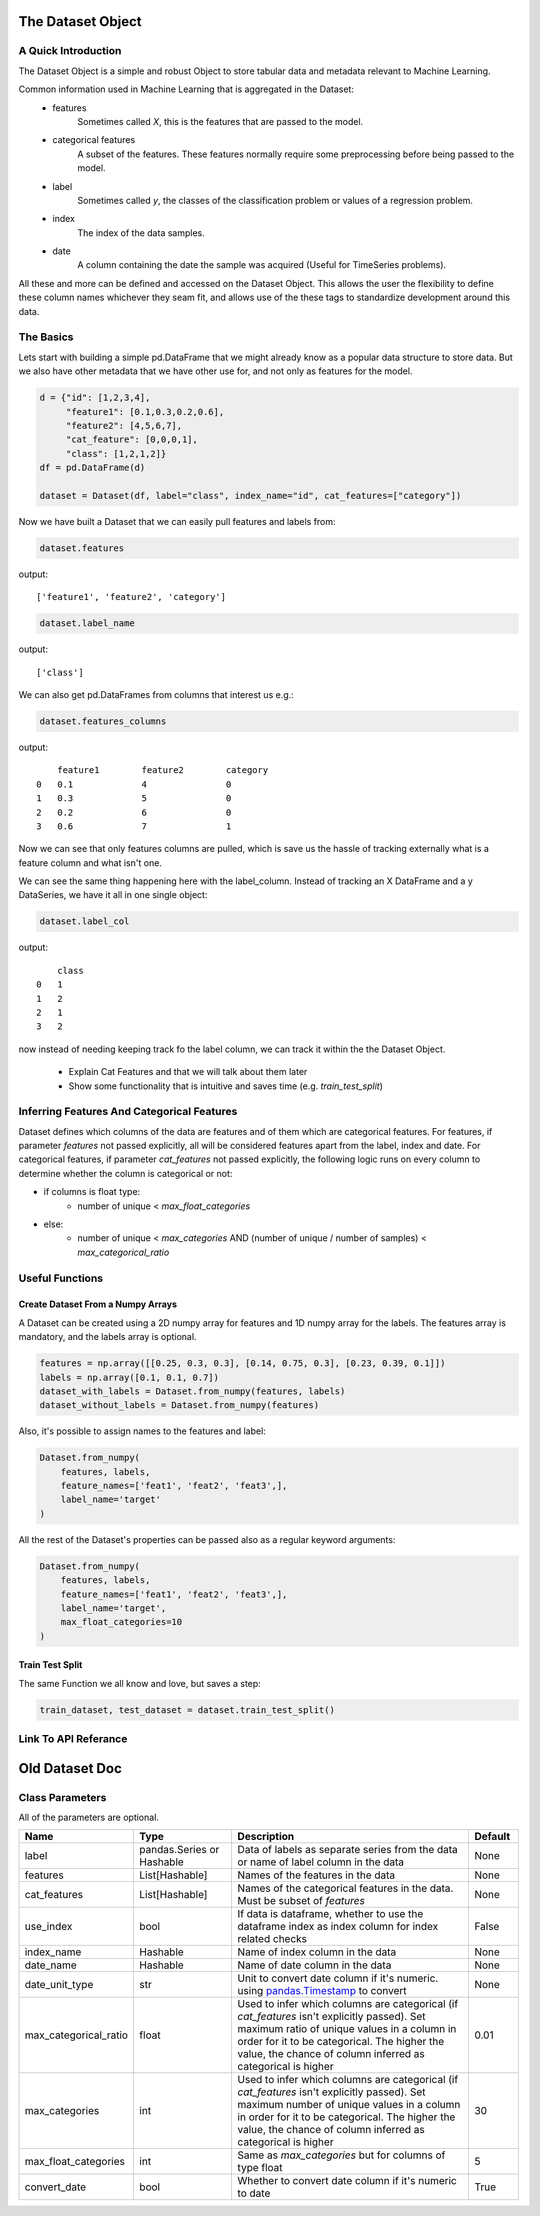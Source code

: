 .. _dataset_object:

====================
The Dataset Object
====================

A Quick Introduction
====================

The Dataset Object is a simple and robust Object to store tabular data and metadata relevant to Machine Learning.

Common information used in Machine Learning that is aggregated in the Dataset:
 - features
    Sometimes called `X`, this is the features that are passed to the model.
 - categorical features
    A subset of the features. These features normally require some preprocessing before being passed to the model.
 - label
    Sometimes called `y`, the classes of the classification problem or values of a regression problem.
 - index
    The index of the data samples.
 - date
    A column containing the date the sample was acquired (Useful for TimeSeries problems).

All these and more can be defined and accessed on the Dataset Object.
This allows the user the flexibility to define these column names whichever they seam fit,
and allows use of the these tags to standardize development around this data.


The Basics
==========

Lets start with building a simple pd.DataFrame that we might already know as a popular data structure to store data.
But we also have other metadata that we have other use for, and not only as features for the model.

.. code-block:: python

    d = {"id": [1,2,3,4],
         "feature1": [0.1,0.3,0.2,0.6],
         "feature2": [4,5,6,7],
         "cat_feature": [0,0,0,1],
         "class": [1,2,1,2]}
    df = pd.DataFrame(d)

    dataset = Dataset(df, label="class", index_name="id", cat_features=["category"])

Now we have built a Dataset that we can easily pull features and labels from:

.. code-block:: python

    dataset.features

output:

::

    ['feature1', 'feature2', 'category']

.. code-block:: python

    dataset.label_name

output:

::

    ['class']

We can also get pd.DataFrames from columns that interest us e.g.:

.. code-block:: python

    dataset.features_columns

output:

::

        feature1	feature2	category
    0	0.1	        4	        0
    1	0.3	        5	        0
    2	0.2	        6	        0
    3	0.6	        7	        1

Now we can see that only features columns are pulled, which is save us the hassle
of tracking externally what is a feature column and what isn't one.

We can see the same thing happening here with the label_column. Instead of tracking an X DataFrame and a y DataSeries,
we have it all in one single object:

.. code-block:: python

    dataset.label_col

output:

::

        class
    0	1
    1	2
    2	1
    3	2



now instead of needing keeping track fo the label column, we can track it within the the Dataset Object.


 - Explain Cat Features and that we will talk about them later
 - Show some functionality that is intuitive and saves time (e.g. `train_test_split`)


Inferring Features And Categorical Features
===========================================
Dataset defines which columns of the data are features and of them which are categorical features.
For features, if parameter `features` not passed explicitly, all will be considered features apart from the label, index and date.
For categorical features, if parameter `cat_features` not passed explicitly, the following logic runs on every column to determine
whether the column is categorical or not:

* if columns is float type:
    * number of unique < `max_float_categories`
* else:
    *  number of unique < `max_categories` AND (number of unique / number of samples) < `max_categorical_ratio`

Useful Functions
================

Create Dataset From a Numpy Arrays
~~~~~~~~~~~~~~~~~~~~~~~~~~~~~~~~~~
A Dataset can be created using a 2D numpy array for features and 1D numpy array for the labels. The features array is mandatory, and the labels array is optional.

.. code-block:: python

    features = np.array([[0.25, 0.3, 0.3], [0.14, 0.75, 0.3], [0.23, 0.39, 0.1]])
    labels = np.array([0.1, 0.1, 0.7])
    dataset_with_labels = Dataset.from_numpy(features, labels)
    dataset_without_labels = Dataset.from_numpy(features)

Also, it's possible to assign names to the features and label:

.. code-block:: python

    Dataset.from_numpy(
        features, labels,
        feature_names=['feat1', 'feat2', 'feat3',],
        label_name='target'
    )

All the rest of the Dataset's properties can be passed also as a regular keyword arguments:

.. code-block:: python

    Dataset.from_numpy(
        features, labels,
        feature_names=['feat1', 'feat2', 'feat3',],
        label_name='target',
        max_float_categories=10
    )


Train Test Split
~~~~~~~~~~~~~~~~

The same Function we all know and love, but saves a step:

.. code-block:: python

    train_dataset, test_dataset = dataset.train_test_split()


Link To API Referance
=====================


===============
Old Dataset Doc
===============


Class Parameters
===================
All of the parameters are optional.

.. list-table::
    :widths: 20 20 50 10
    :header-rows: 1

    * - Name
      - Type
      - Description
      - Default
    * - label
      - pandas.Series or Hashable
      - Data of labels as separate series from the data or name of label column in the data
      - None
    * - features
      - List[Hashable]
      - Names of the features in the data
      - None
    * - cat_features
      - List[Hashable]
      - Names of the categorical features in the data. Must be subset of `features`
      - None
    * - use_index
      - bool
      - If data is dataframe, whether to use the dataframe index as index column for index related checks
      - False
    * - index_name
      - Hashable
      - Name of index column in the data
      - None
    * - date_name
      - Hashable
      - Name of date column in the data
      - None
    * - date_unit_type
      - str
      - Unit to convert date column if it's numeric. using `pandas.Timestamp <https://pandas.pydata.org/docs/reference/api/pandas.Timestamp.html>`__ to convert
      - None
    * - max_categorical_ratio
      - float
      - Used to infer which columns are categorical (if `cat_features` isn't explicitly passed).
        Set maximum ratio of unique values in a column in order for it to be categorical.
        The higher the value, the chance of column inferred as categorical is higher
      - 0.01
    * - max_categories
      - int
      - Used to infer which columns are categorical (if `cat_features` isn't explicitly passed).
        Set maximum number of unique values in a column in order for it to be categorical.
        The higher the value, the chance of column inferred as categorical is higher
      - 30
    * - max_float_categories
      - int
      - Same as `max_categories` but for columns of type float
      - 5
    * - convert_date
      - bool
      - Whether to convert date column if it's numeric to date
      - True